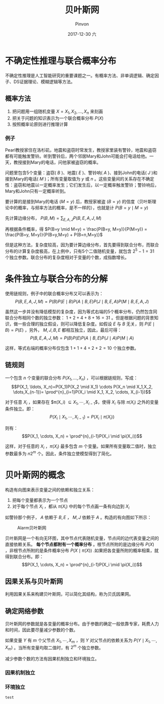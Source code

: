#+TITLE:       贝叶斯网
#+AUTHOR:      Pinvon
#+EMAIL:       pinvon@Inspiron
#+DATE:        2017-12-30 六
#+URI:         /blog/%y/%m/%d/贝叶斯网
#+KEYWORDS:    <TODO: insert your keywords here>
#+TAGS:        《贝叶斯网引论》读书笔记
#+LANGUAGE:    en
#+OPTIONS:     H:3 num:nil toc:nil \n:nil ::t |:t ^:nil -:nil f:t *:t <:t
#+DESCRIPTION: <TODO: insert your description here>

* 不确定性推理与联合概率分布

不确定性推理是人工智能研究的重要课题之一。有概率方法、非单调逻辑、确定因子、DS证据理论、模糊逻辑等方法。

** 概率方法

1. 把问题用一组随机变量 $X={X_1, X_2, \ldots, X_n}$ 来刻画
2. 把关于问题的知识表示为一个联合概率分布 $P(X)$
3. 按照概率论原则进行推理计算

*** 例子

Pearl教授家住在洛杉矶，地震和盗窃时常发生，教授家里装有警铃，地震和盗窃都有可能触发警铃。听到警铃后，两个邻居Mary和John可能会打电话给他。一天，教授接到Mary的电话，问他家被盗窃的概率。

问题里包含5个变量：盗窃( $B$ )、地震( $E$ )、警铃响( $A$ )、接到John的电话( $J$ )和接到Mary的电话( $M$ )；所有变量取值为 $y$ 或 $n$ 。这些变量间的关系存在不确定性：盗窃和地震以一定概率发生；它们发生后，以一定概率触发警铃；警铃响后，Mary和John只有一定概率听到。

要计算的是接到Mary的电话 $(M=y)$ 后，教授家被盗 $(B=y)$ 的信度（贝叶斯理论中的概率，与频率方法的概率，是不一样的），也就是计 $P(B=y \mid M=y)$ 

先计算边缘分布， $P(B,M) = \sum_{E,A,J}P(B,E,A,J,M)$ 

再根据条件概率，得 $P(B=y \mid M=y) = \frac{P(B=y, M=y)}{P(M=y)} = \frac{P(B=y, M=y)}{P(B=y,M=y) + P(B=n,M=y)}$

但是这种方法，复杂度较高，因为要计算边缘分布，首先要得到联合分布，而联合分布的计算复杂度极高，在上例中，只有5个二值随机变量，就包含 $2^5-1=31$ 个独立参数。联合分布的复杂度相对于变量的个数，成指数增长。

* 条件独立与联合分布的分解

使用链规则，例子中的联合概率分布又可以表示为：
$$P(B,E,A,J,M)=P(B)P(E \mid B)P(A \mid B,E)P(J \mid B,E,A)P(M \mid B,E,A,J)$$

虽然这一步并没有降低模型的复杂度，因为等式右端的5个概率分布，仍然包含同联合分布相同个数的独立参数： $1+2+4+8+16=31$ 。但是根据问题的背景知识，做一些合理的独立假设，则可以降低复杂度。如假设 $E$ 与 $B$ 无关，则 $P(E \mid B)=P(E)$ ，另外， $M,J,B,E$ 都相互独立，因此，最后可得：
$$P(B,E,A,J,M)=P(B)P(E)P(A \mid B,E)P(J \mid A)P(M \mid A)$$

这样，等式右端的概率分布仅包含 $1+1+4+2+2=10$ 个独立参数。

** 链规则

一个包含 $n$ 个变量的联合分布 $P(X_1, \ldots, X_n)$ ，可以根据链规则，写成：
$$P(X_1, \ldots, X_n)=P(X_1)P(X_2 \mid X_1) \cdots P(X_n \mid X_1,X_2, \dots,X_{n-1})= \prod^{n}_{i=1}P(X_i \mid X_1, X_2, \cdots, X_{i-1})$$

对于任意 $X_i$ ，如果存在 $\pi(X_i) \subseteq {X_1, \cdots, X_{i-1}}$，使得 $X_i$ 与除 $\pi(X_i)$ 之外的变量条件独立。即：
$$P(X_i \mid X_1, \cdots, X_{i-1}) = P(X_i \mid \pi(X_i))$$

则有：
$$P(X_1, \cdots, X_n) = \prod^{n}_{i-1}P(X_i \mid \pi(X_i))$$

这样，对于任意的 $X_i$ ，$\pi(X_i)$ 最多包含 $m$ 个变量。如果所有变量取二值时，独立参数最多为 $n2^m$ 个。因此，条件独立使模型得到了简化。

* 贝叶斯网的概念

构造有向图来表示变量之间的依赖和独立关系：
1. 把每个变量都表示为一个节点
2. 对于每个节点 $X_i$ ，都从 $\pi(X_i)$ 中的每个节点画一条有向边到 $X_i$

如警铃那个例子， $A$ 依赖于 $B,E$ ， $M,J$ 依赖于 $A$ 。构造的有向图如下所示：
#+NAME: 图1
#+CAPTION: Alarm贝叶斯网
#+ATTR_HTML: :width 400
[[./0.png]]

贝叶斯网是一个有向无环图，其中节点代表随机变量，节点间的边代表变量之间的直接依赖关系。 *每个节点都附有一个概率分布* 。根节点所附的是边缘分布 $P(X)$ ，非根节点所附的是条件概率分布 $P(X \mid \pi(X))$ .如果把各变量所附的概率相乘，就得到联合分布。即：
$$P(X_1, \cdots, X_n) = \prod^{n}_{i-1}P(X_i \mid \pi(X_i))$$

** 因果关系与贝叶斯网

利用因果关系来构建贝叶斯网，可以简化其结构，称为贝氏因果网。

** 确定网络参数

贝叶斯网的参数就是各变量的概率分布。由于参数的确定一般依靠专家，耗费人力和时间，因此要尽量减少参数的个数。

如果变量 $Y$ 有 $m$ 个父节点 $X_1, \cdots, X_m$ ，则 $Y$ 对父节点的依赖关系为 $P(Y \mid X_1, \cdots, X_m)$ 。当所有变量均取二值时，有 $2^m$ 个独立参数。

减少参数个数的方法有因果机制独立和环境独立。

*** 因果机制独立

*** 环境独立

=test=
